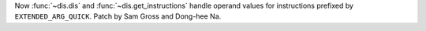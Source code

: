 Now :func:`~dis.dis` and :func:`~dis.get_instructions` handle operand values
for instructions prefixed by ``EXTENDED_ARG_QUICK``.
Patch by Sam Gross and Dong-hee Na.

